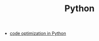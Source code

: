 :PROPERTIES:
:ID:       af5f039a-d974-424f-be4d-eac872fb4b66
:END:
#+TITLE: Python
#+STARTUP: overview
#+ROAM_TAGS: index
#+CREATED: [2021-06-13 Paz]
#+LAST_MODIFIED: [2021-06-13 Paz 05:39]

+ [[file:20210613054410-code_optimization_in_python.org][code optimization in Python]]
